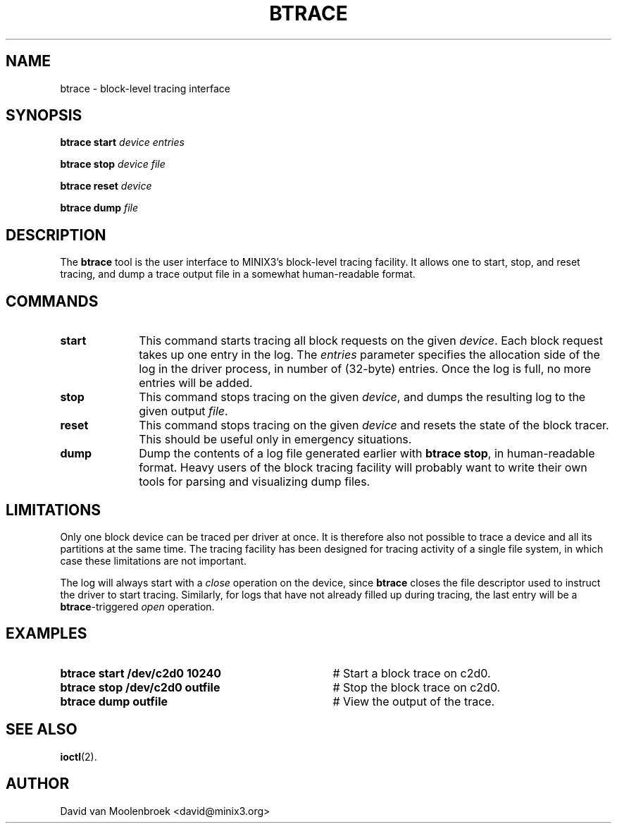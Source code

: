 .TH BTRACE 8
.SH NAME
btrace \- block-level tracing interface
.SH SYNOPSIS
\fBbtrace\fR \fBstart\fR \fIdevice\fR \fIentries\fR
.PP
\fBbtrace\fR \fBstop\fR \fIdevice\fR \fIfile\fR
.PP
\fBbtrace\fR \fBreset\fR \fIdevice\fR
.PP
\fBbtrace\fR \fBdump\fR \fIfile\fR
.SH DESCRIPTION
The \fBbtrace\fR tool is the user interface to MINIX3's block-level tracing
facility. It allows one to start, stop, and reset tracing, and dump a trace
output file in a somewhat human-readable format.
.SH COMMANDS
.TP 10
\fBstart\fR
This command starts tracing all block requests on the given \fIdevice\fR. Each
block request takes up one entry in the log. The \fIentries\fR parameter
specifies the allocation side of the log in the driver process, in number of
(32-byte) entries. Once the log is full, no more entries will be added.
.TP 10
\fBstop\fR
This command stops tracing on the given \fIdevice\fR, and dumps the resulting
log to the given output \fIfile\fR.
.TP 10
\fBreset\fR
This command stops tracing on the given \fIdevice\fR and resets the state of
the block tracer. This should be useful only in emergency situations.
.TP 10
\fBdump\fR
Dump the contents of a log file generated earlier with \fBbtrace stop\fR, in
human-readable format. Heavy users of the block tracing facility will probably
want to write their own tools for parsing and visualizing dump files.
.SH LIMITATIONS
Only one block device can be traced per driver at once. It is therefore also
not possible to trace a device and all its partitions at the same time. The
tracing facility has been designed for tracing activity of a single file
system, in which case these limitations are not important.
.PP
The log will always start with a \fIclose\fR operation on the device, since
\fBbtrace\fR closes the file descriptor used to instruct the driver to start
tracing. Similarly, for logs that have not already filled up during tracing,
the last entry will be a \fBbtrace\fR-triggered \fIopen\fR operation.
.SH EXAMPLES
.TP 35
.B btrace start /dev/c2d0 10240
# Start a block trace on c2d0.
.TP 35
.B btrace stop /dev/c2d0 outfile
# Stop the block trace on c2d0.
.TP 35
.B btrace dump outfile
# View the output of the trace.
.SH "SEE ALSO"
.BR ioctl (2).
.SH AUTHOR
David van Moolenbroek <david@minix3.org>

